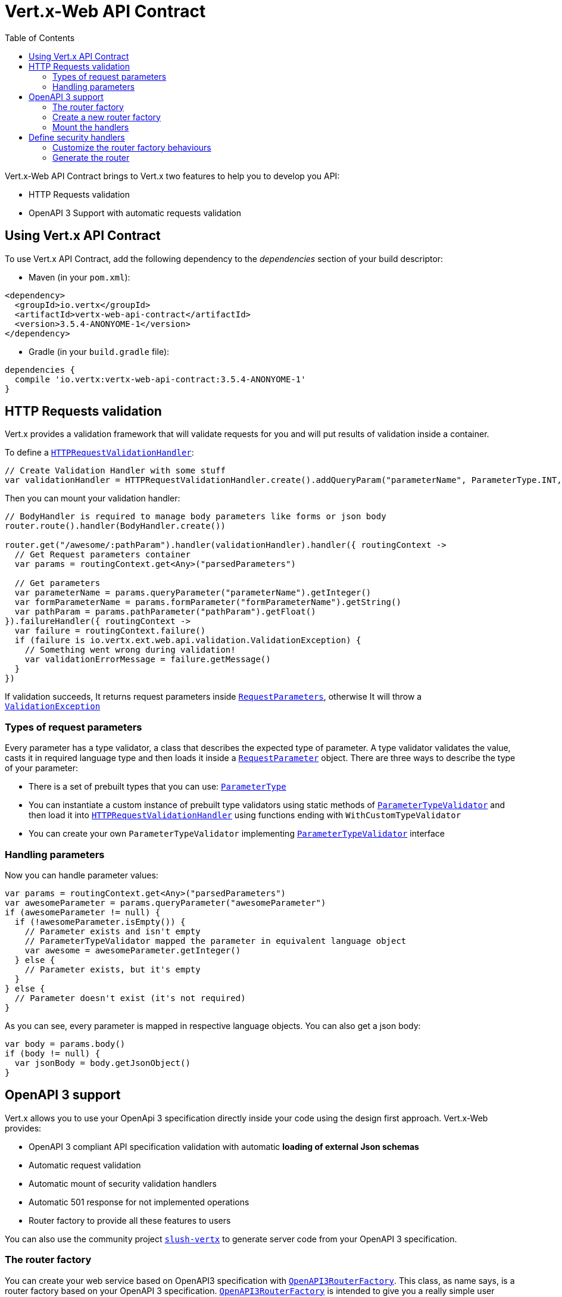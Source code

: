 = Vert.x-Web API Contract
:toc: left

Vert.x-Web API Contract brings to Vert.x two features to help you to develop you API:

* HTTP Requests validation
* OpenAPI 3 Support with automatic requests validation

== Using Vert.x API Contract

To use Vert.x API Contract, add the following dependency to the _dependencies_ section of your build descriptor:

* Maven (in your `pom.xml`):

[source,xml,subs="+attributes"]
----
<dependency>
  <groupId>io.vertx</groupId>
  <artifactId>vertx-web-api-contract</artifactId>
  <version>3.5.4-ANONYOME-1</version>
</dependency>
----

* Gradle (in your `build.gradle` file):

[source,groovy,subs="+attributes"]
----
dependencies {
  compile 'io.vertx:vertx-web-api-contract:3.5.4-ANONYOME-1'
}
----

== HTTP Requests validation

Vert.x provides a validation framework that will validate requests for you and will put results of validation inside a container.

To define a `link:../../apidocs/io/vertx/ext/web/api/validation/HTTPRequestValidationHandler.html[HTTPRequestValidationHandler]`:

[source,kotlin]
----
// Create Validation Handler with some stuff
var validationHandler = HTTPRequestValidationHandler.create().addQueryParam("parameterName", ParameterType.INT, true).addFormParamWithPattern("formParameterName", "a{4}", true).addPathParam("pathParam", ParameterType.FLOAT)

----

Then you can mount your validation handler:

[source,kotlin]
----
// BodyHandler is required to manage body parameters like forms or json body
router.route().handler(BodyHandler.create())

router.get("/awesome/:pathParam").handler(validationHandler).handler({ routingContext ->
  // Get Request parameters container
  var params = routingContext.get<Any>("parsedParameters")

  // Get parameters
  var parameterName = params.queryParameter("parameterName").getInteger()
  var formParameterName = params.formParameter("formParameterName").getString()
  var pathParam = params.pathParameter("pathParam").getFloat()
}).failureHandler({ routingContext ->
  var failure = routingContext.failure()
  if (failure is io.vertx.ext.web.api.validation.ValidationException) {
    // Something went wrong during validation!
    var validationErrorMessage = failure.getMessage()
  }
})

----

If validation succeeds, It returns request parameters inside `link:../../apidocs/io/vertx/ext/web/api/RequestParameters.html[RequestParameters]`, otherwise It will throw a `link:../../apidocs/io/vertx/ext/web/api/validation/ValidationException.html[ValidationException]`

=== Types of request parameters
Every parameter has a type validator, a class that describes the expected type of parameter.
A type validator validates the value, casts it in required language type and then loads it inside a `link:../../apidocs/io/vertx/ext/web/api/RequestParameter.html[RequestParameter]` object. There are three ways to describe the type of your parameter:

* There is a set of prebuilt types that you can use: `link:../../apidocs/io/vertx/ext/web/api/validation/ParameterType.html[ParameterType]`
* You can instantiate a custom instance of prebuilt type validators using static methods of `link:../../apidocs/io/vertx/ext/web/api/validation/ParameterTypeValidator.html[ParameterTypeValidator]` and then load it into `link:../../apidocs/io/vertx/ext/web/api/validation/HTTPRequestValidationHandler.html[HTTPRequestValidationHandler]` using functions ending with `WithCustomTypeValidator`
* You can create your own `ParameterTypeValidator` implementing `link:../../apidocs/io/vertx/ext/web/api/validation/ParameterTypeValidator.html[ParameterTypeValidator]` interface

=== Handling parameters
Now you can handle parameter values:

[source,kotlin]
----
var params = routingContext.get<Any>("parsedParameters")
var awesomeParameter = params.queryParameter("awesomeParameter")
if (awesomeParameter != null) {
  if (!awesomeParameter.isEmpty()) {
    // Parameter exists and isn't empty
    // ParameterTypeValidator mapped the parameter in equivalent language object
    var awesome = awesomeParameter.getInteger()
  } else {
    // Parameter exists, but it's empty
  }
} else {
  // Parameter doesn't exist (it's not required)
}

----

As you can see, every parameter is mapped in respective language objects. You can also get a json body:

[source,kotlin]
----
var body = params.body()
if (body != null) {
  var jsonBody = body.getJsonObject()
}

----

== OpenAPI 3 support

Vert.x allows you to use your OpenApi 3 specification directly inside your code using the design first approach. Vert.x-Web provides:

* OpenAPI 3 compliant API specification validation with automatic **loading of external Json schemas**
* Automatic request validation
* Automatic mount of security validation handlers
* Automatic 501 response for not implemented operations
* Router factory to provide all these features to users

You can also use the community project https://github.com/pmlopes/slush-vertx[`slush-vertx`] to generate server code from your OpenAPI 3 specification.

=== The router factory
You can create your web service based on OpenAPI3 specification with `link:../../apidocs/io/vertx/ext/web/api/contract/openapi3/OpenAPI3RouterFactory.html[OpenAPI3RouterFactory]`.
This class, as name says, is a router factory based on your OpenAPI 3 specification.
`link:../../apidocs/io/vertx/ext/web/api/contract/openapi3/OpenAPI3RouterFactory.html[OpenAPI3RouterFactory]` is intended to give you a really simple user interface to use OpenAPI 3 support. It includes:

* Async loading of specification and its schema dependencies
* Mount path with operationId or with combination of path and HTTP method
* Automatic request parameters validation
* Automatic convert OpenAPI style paths to Vert.x style paths
* Lazy methods: operations (combination of paths and HTTP methods) are mounted in declaration order inside specification
* Automatic mount of security validation handlers

=== Create a new router factory
To create a new router factory, Use method `link:../../apidocs/io/vertx/ext/web/api/contract/openapi3/OpenAPI3RouterFactory.html#create-io.vertx.core.Vertx-java.lang.String-io.vertx.core.Handler-[OpenAPI3RouterFactory.create]`.
As location It accepts absolute paths, local paths and local or remote URLs (HTTP or file protocol).

For example:

[source,kotlin]
----
OpenAPI3RouterFactory.create(vertx, "src/main/resources/petstore.yaml", { ar ->
  if (ar.succeeded()) {
    // Spec loaded with success
    var routerFactory = ar.result()
  } else {
    // Something went wrong during router factory initialization
    var exception = ar.cause()
  }
})

----

You can also construct a router factory from a remote spec:

[source,kotlin]
----
OpenAPI3RouterFactory.create(vertx, "https://raw.githubusercontent.com/OAI/OpenAPI-Specification/master/examples/v3.0/petstore.yaml", { ar ->
  if (ar.succeeded()) {
    // Spec loaded with success
    var routerFactory = ar.result()
  } else {
    // Something went wrong during router factory initialization
    var exception = ar.cause()
  }
})

----

You can also modify the behaviours of the router factory with `link:../../apidocs/io/vertx/ext/web/api/contract/RouterFactoryOptions.html[RouterFactoryOptions]`.
For example you can ask to router factory to mount the validation failure handler but to not mount the not implemented handler as follows:

[source,kotlin]
----
var routerFactory = ar.result()
// Create and mount options to router factory
var options = RouterFactoryOptions(
  mountNotImplementedHandler = true,
  mountValidationFailureHandler = false)

routerFactory.setOptions(options)

----

=== Mount the handlers
Now load your first path. There are two functions to load the handlers:

* `link:../../apidocs/io/vertx/ext/web/api/contract/RouterFactory.html#addHandler-io.vertx.core.http.HttpMethod-java.lang.String-io.vertx.core.Handler-[addHandler]`
* `link:../../apidocs/io/vertx/ext/web/api/contract/openapi3/OpenAPI3RouterFactory.html#addHandlerByOperationId-java.lang.String-io.vertx.core.Handler-[addHandlerByOperationId]`

And, of course, two functions to load failure handlers

* `link:../../apidocs/io/vertx/ext/web/api/contract/RouterFactory.html#addFailureHandler-io.vertx.core.http.HttpMethod-java.lang.String-io.vertx.core.Handler-[addFailureHandler]`
* `link:../../apidocs/io/vertx/ext/web/api/contract/openapi3/OpenAPI3RouterFactory.html#addFailureHandlerByOperationId-java.lang.String-io.vertx.core.Handler-[addFailureHandlerByOperationId]`

You can, of course, **add multiple handlers to same operation**, without overwrite the existing ones.

.Path in OpenAPI format
IMPORTANT: If you want to use `link:../../apidocs/io/vertx/ext/web/api/contract/RouterFactory.html#addHandler-io.vertx.core.http.HttpMethod-java.lang.String-io.vertx.core.Handler-[addHandler]` or `link:../../apidocs/io/vertx/ext/web/api/contract/RouterFactory.html#addFailureHandler-io.vertx.core.http.HttpMethod-java.lang.String-io.vertx.core.Handler-[addFailureHandler]` pay attention: You can provide a path only in OpenAPI styles (for example path `/hello/:param` doesn't work)

For example:

[source,kotlin]
----
routerFactory.addHandlerByOperationId("awesomeOperation", { routingContext ->
  var params = routingContext.get<Any>("parsedParameters")
  var body = params.body()
  var jsonBody = body.getJsonObject()
  // Do something with body
})
routerFactory.addFailureHandlerByOperationId("awesomeOperation", { routingContext ->
  // Handle failure
})

----

.Add operations with operationId
IMPORTANT: Usage of combination of path and HTTP method is allowed, but it's better to add operations handlers with operationId, for performance reasons and to avoid paths nomenclature errors

Now you can use parameter values as described above

== Define security handlers
A security handler is defined by a combination of schema name and scope. You can mount only one security handler for a combination.
For example:

[source,kotlin]
----
routerFactory.addSecurityHandler("security_scheme_name", securityHandler)

----

You can of course use included Vert.x security handlers, for example:

[source,kotlin]
----
routerFactory.addSecurityHandler("jwt_auth", JWTAuthHandler.create(jwtAuthProvider))

----

=== Customize the router factory behaviours
The router factory allows you to customize some behaviours during router generation with
`link:../../apidocs/io/vertx/ext/web/api/contract/RouterFactoryOptions.html[RouterFactoryOptions]`. Router factory can:

* Mount a 501 `Not Implemented` handler for operations where you haven't mounted any handler
* Mount a 400 `Bad Request` handler that manages `ValidationException`
* Mount the `link:../../apidocs/io/vertx/ext/web/handler/ResponseContentTypeHandler.html[ResponseContentTypeHandler]` handler when needed

Give a deeper look at `link:../../apidocs/io/vertx/ext/web/api/contract/RouterFactoryOptions.html[RouterFactoryOptions]` documentation

=== Generate the router
When you are ready, generate the router and use it:

[source,kotlin]
----
var router = routerFactory.getRouter()

var server = vertx.createHttpServer(HttpServerOptions(
  port = 8080,
  host = "localhost"))
server.requestHandler({ router.accept(it) }).listen()

----